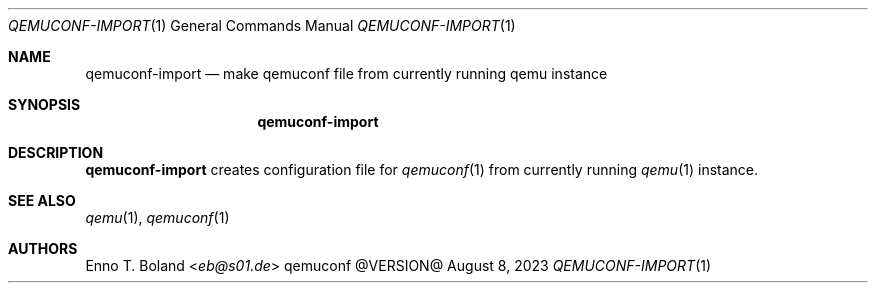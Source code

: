 .\" qemuconf-import(1) manual page
.\" See LICENSE file for copyright and license details.
.Dd August 8, 2023
.Dt QEMUCONF-IMPORT 1
.Os qemuconf @VERSION@
.\" ==================================================================
.Sh NAME
.Nm qemuconf-import
.Nd make qemuconf file from currently running qemu instance
.\" ==================================================================
.Sh SYNOPSIS
.Nm
.\" ==================================================================
.Sh DESCRIPTION
.Nm
creates configuration file for
.Xr qemuconf 1
from currently running
.Xr qemu 1
instance.
.\" ==================================================================
.Sh SEE ALSO
.Xr qemu 1 ,
.Xr qemuconf 1
.\" ==================================================================
.Sh AUTHORS
.An Enno T. Boland Aq Mt eb@s01.de
.\" vim: cc=72 tw=70
.\" End of file.
